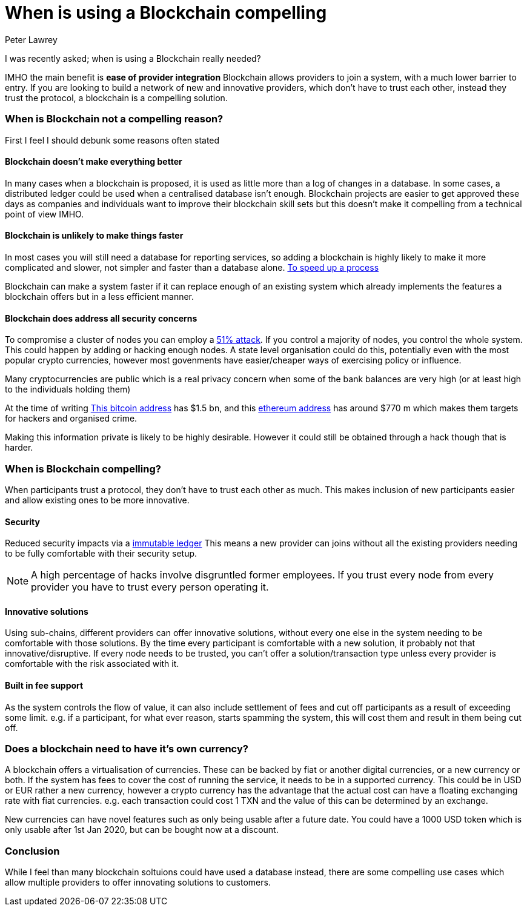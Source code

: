 = When is using a Blockchain compelling
Peter Lawrey
:published_at: 2018-04-16
:hp-tags: Block Chain, Use Case

I was recently asked; when is using a Blockchain really needed?

IMHO the main benefit is **ease of provider integration** Blockchain allows providers to join a system, with a much lower barrier to entry. If you are looking to build a network of new and innovative providers, which don't have to trust each other, instead they trust the protocol, a blockchain is a compelling solution.

=== When is Blockchain not a compelling reason?

First I feel I should debunk some reasons often stated

==== Blockchain doesn't make everything better

In many cases when a blockchain is proposed, it is used as little more than a log of changes in a database. In some cases, a distributed ledger could be used when a centralised database isn't enough. Blockchain projects are easier to get approved these days as companies and individuals want to improve their blockchain skill sets but this doesn't make it compelling from a technical point of view IMHO.

==== Blockchain is unlikely to make things faster

In most cases you will still need a database for reporting services, so adding a blockchain is highly likely to make it more complicated and slower, not simpler and faster than a database alone. https://www2.deloitte.com/nl/nl/pages/financial-services/articles/5-blockchain-use-cases-in-financial-services.html[To speed up a process] 

Blockchain can make a system faster if it can replace enough of an existing system which already implements the features a blockchain offers but in a less efficient manner.

==== Blockchain does address all security concerns

To compromise a cluster of nodes you can employ a https://learncryptography.com/cryptocurrency/51-attack[51% attack]. If you control a majority of nodes, you control the whole system.  This could happen by adding or hacking enough nodes. A state level organisation could do this, potentially even with the most popular crypto currencies, however most govenments have easier/cheaper ways of exercising policy or influence.

Many cryptocurrencies are public which is a real privacy concern when some of the bank balances are very high (or at least high to the individuals holding them) 

At the time of writing https://bitinfocharts.com/bitcoin/address/3D2oetdNuZUqQHPJmcMDDHYoqkyNVsFk9r[This bitcoin address] has $1.5 bn, and this https://etherscan.io/address/0x281055afc982d96fab65b3a49cac8b878184cb16[ethereum address] has around $770 m which makes them targets for hackers and organised crime.  

Making this information private is likely to be highly desirable. However it could still be obtained through a hack though that is harder.

=== When is Blockchain compelling?

When participants trust a protocol, they don't have to trust each other as much. This makes inclusion of new participants easier and allow existing ones to be more innovative.

==== Security

Reduced security impacts via a https://www.forbes.com/sites/bernardmarr/2017/08/10/practical-examples-of-how-blockchains-are-used-in-banking-and-the-financial-services-sector/[immutable ledger] This means a new provider can joins without all the existing providers needing to be fully comfortable with their security setup. 

NOTE: A high percentage of hacks involve disgruntled former employees. If you trust every node from every provider you have to trust every person operating it.

==== Innovative solutions

Using sub-chains, different providers can offer innovative solutions, without every one else in the system needing to be comfortable with those solutions. By the time every participant is comfortable with a new solution, it probably not that innovative/disruptive. If every node needs to be trusted, you can't offer a solution/transaction type unless every provider is comfortable with the risk associated with it.

==== Built in fee support

As the system controls the flow of value, it can also include settlement of fees and cut off participants as a result of exceeding some limit. e.g. if a participant, for what ever reason, starts spamming the system, this will cost them and result in them being cut off.

=== Does a blockchain need to have it's own currency?

A blockchain offers a virtualisation of currencies.  These can be backed by fiat or another digital currencies, or a new currency or both.  If the system has fees to cover the cost of running the service, it needs to be in a supported currency.  This could be in USD or EUR rather a new currency, however a crypto currency has the advantage that the actual cost can have a floating exchanging rate with fiat currencies. e.g. each transaction could cost 1 TXN and the value of this can be determined by an exchange.

New currencies can have novel features such as only being usable after a future date. You could have a 1000 USD token which is only usable after 1st Jan 2020, but can be bought now at a discount.

=== Conclusion

While I feel than many blockchain soltuions could have used a database instead, there are some compelling use cases which allow multiple providers to offer innovating solutions to customers.

// = Your Blog title
// See https://hubpress.gitbooks.io/hubpress-knowledgebase/content/ for information about the parameters.
// :hp-image: /covers/cover.png
// :published_at: 2019-01-31
// :hp-tags: HubPress, Blog, Open_Source,
// :hp-alt-title: My English Title
